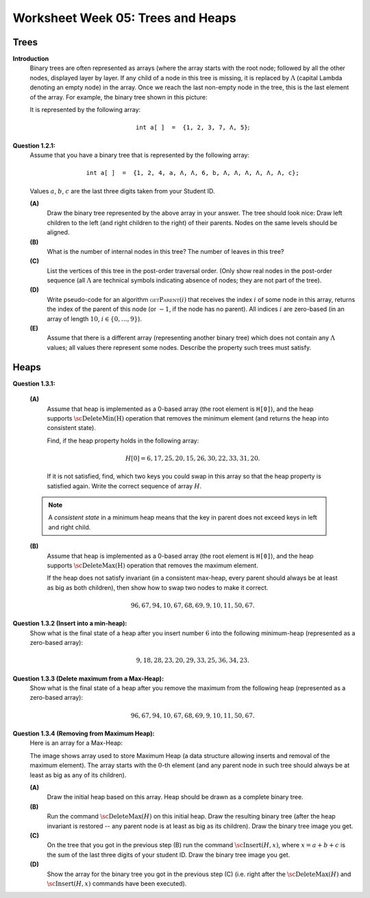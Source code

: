 Worksheet Week 05: Trees and Heaps
======================================


Trees
-------

.. multiway trees encoded as binary trees
.. traversal order
..  https://www.geeksforgeeks.org/iterative-postorder-traversal-using-stack/

**Introduction**
  Binary trees are often represented as arrays
  (where the array starts with the root node; followed
  by all the other nodes, displayed layer by layer.
  If any child of a node in this tree is missing, it is replaced by
  :math:`\Lambda` (capital Lambda denoting an empty node)
  in the array. Once we reach the last non-empty node in the tree, this is
  the last element of the array.
  For example, the binary tree shown in this picture:


  .. image:: figs-trees-and-heaps/example-binary-tree.png
     :width: 2in

  It is represented by the following array:

  .. math::

    \mathtt{int\;a[\,]\;=\;\{1,2,3,7,\Lambda,5\}};


**Question 1.2.1:**
  Assume that you have a binary tree that is represented by the following array:

  .. math::

    \mathtt{int\;a[\,]\;=\;\{1, 2, 4, a, \Lambda, \Lambda, 6, b, \Lambda, \Lambda, \Lambda, \Lambda, \Lambda, \Lambda, c\};}

  Values :math:`a`, :math:`b`, :math:`c` are the last three digits taken from your Student ID.

  **(A)**
    Draw the binary tree represented by the above array in your answer.
    The tree should look nice: Draw left children to the left (and right children to the right)
    of their parents. Nodes on the same levels should be aligned.

  **(B)**
    What is the number of internal nodes in this tree? The number of leaves in this tree?

  **(C)**
    List the vertices of this tree in the post-order traversal order.
    (Only show real nodes in the post-order sequence (all :math:`\Lambda` are
    technical symbols indicating absence of nodes; they are not part of the tree).

  **(D)**
    Write pseudo-code for an algorithm :math:`\text{\textsc{getParent}}(i)` that receives
    the index :math:`i` of some node in this array, returns the index of the parent
    of this node (or :math:`-1`, if the node has no parent).
    All indices :math:`i` are zero-based (in an array of length :math:`10`, :math:`i \in \{0,\ldots,9\}`).

  **(E)**
    Assume that there is a different array (representing another binary tree)
    which does not contain any :math:`\Lambda` values; all values there represent some nodes.
    Describe the property such trees must satisfy.












Heaps
-------


**Question 1.3.1:**

  **(A)**
    Assume that heap is implemented as a
    0-based array (the root element is ``H[0]``), and the
    heap supports :math:`\text{\sc DeleteMin(H)}` operation that
    removes the minimum element (and returns the heap into
    consistent state).

    Find, if the heap property holds in the following array:

    .. math::

      H[0]=6, 17, 25, 20, 15, 26, 30, 22, 33, 31, 20.


    If it is not satisfied, find, which two keys
    you could swap in this array so that the heap property is satisfied again.
    Write the correct sequence of array :math:`H`.

  .. note::
    A *consistent state* in a minimum heap means that
    the key in parent does not exceed keys in left and right child.



  **(B)**
    Assume that heap is implemented as a
    0-based array (the root element is ``H[0]``), and the
    heap supports :math:`\text{\sc DeleteMax(H)}` operation that
    removes the maximum element.

    If the heap does not satisfy invariant (in a consistent
    max-heap, every parent
    should always be at least as big as both children), then show how to
    swap two nodes to make it correct.

    .. math::

     96, 67, 94, 10, 67, 68, 69,  9, 10, 11, 50, 67.


**Question 1.3.2 (Insert into a min-heap):**
  Show what is the final state of a heap after you insert number :math:`6` into
  the following minimum-heap (represented as a zero-based array):

  .. math::

    9, 18, 28, 23, 20, 29, 33, 25, 36, 34, 23.


**Question 1.3.3 (Delete maximum from a Max-Heap):**
  Show what is the final state of a heap after you remove the maximum from
  the following heap (represented as a zero-based array):

  .. math::

    96, 67, 94, 10, 67, 68, 69,  9, 10, 11, 50, 67.


**Question 1.3.4 (Removing from Maximum Heap):**
  Here is an array for a Max-Heap:

  .. image:: figs-trees-and-heaps/heap-problem.png
     :width: 3in

  The image shows array used to store Maximum Heap
  (a data structure allowing inserts and removal of the maximum element).
  The array starts with the :math:`0`-th element
  (and any parent node in such tree should always be at least as big as
  any of its children).

  **(A)**
    Draw the initial heap based on this array.
    Heap should be drawn as a complete binary tree.

  **(B)**
    Run the command :math:`\text{\sc DeleteMax}(H)`
    on this initial heap. Draw the resulting binary tree (after the heap
    invariant is restored -- any parent node is
    at least as big as its children). Draw the binary tree image you get.

  **(C)**
    On the tree that you got in the previous step (B)
    run the command :math:`\text{\sc Insert}(H,x)`,
    where :math:`x = a+b+c` is the sum of the last three digits of your student ID.
    Draw the binary tree image you get.

  **(D)**
    Show the array for the binary tree you got in the previous step (C)
    (i.e. right after the :math:`\text{\sc DeleteMax}(H)` and :math:`\text{\sc Insert}(H,x)` commands
    have been executed).

